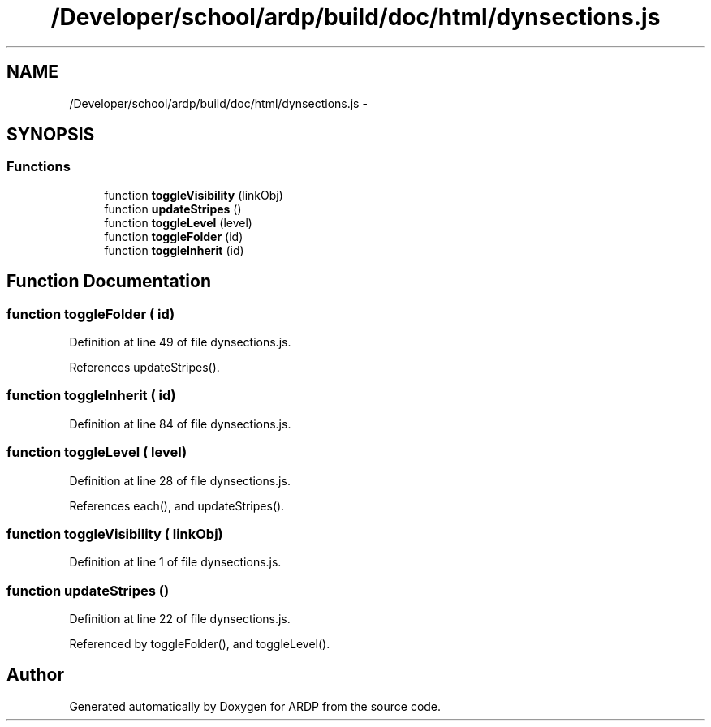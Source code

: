 .TH "/Developer/school/ardp/build/doc/html/dynsections.js" 3 "Tue Apr 19 2016" "Version 2.1.3" "ARDP" \" -*- nroff -*-
.ad l
.nh
.SH NAME
/Developer/school/ardp/build/doc/html/dynsections.js \- 
.SH SYNOPSIS
.br
.PP
.SS "Functions"

.in +1c
.ti -1c
.RI "function \fBtoggleVisibility\fP (linkObj)"
.br
.ti -1c
.RI "function \fBupdateStripes\fP ()"
.br
.ti -1c
.RI "function \fBtoggleLevel\fP (level)"
.br
.ti -1c
.RI "function \fBtoggleFolder\fP (id)"
.br
.ti -1c
.RI "function \fBtoggleInherit\fP (id)"
.br
.in -1c
.SH "Function Documentation"
.PP 
.SS "function toggleFolder ( id)"

.PP
Definition at line 49 of file dynsections\&.js\&.
.PP
References updateStripes()\&.
.SS "function toggleInherit ( id)"

.PP
Definition at line 84 of file dynsections\&.js\&.
.SS "function toggleLevel ( level)"

.PP
Definition at line 28 of file dynsections\&.js\&.
.PP
References each(), and updateStripes()\&.
.SS "function toggleVisibility ( linkObj)"

.PP
Definition at line 1 of file dynsections\&.js\&.
.SS "function updateStripes ()"

.PP
Definition at line 22 of file dynsections\&.js\&.
.PP
Referenced by toggleFolder(), and toggleLevel()\&.
.SH "Author"
.PP 
Generated automatically by Doxygen for ARDP from the source code\&.
